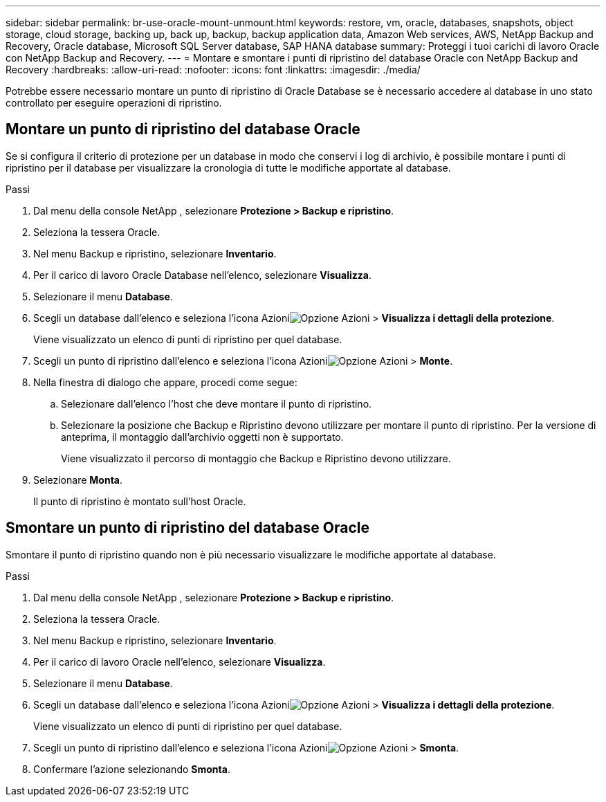 ---
sidebar: sidebar 
permalink: br-use-oracle-mount-unmount.html 
keywords: restore, vm, oracle, databases, snapshots, object storage, cloud storage, backing up, back up, backup, backup application data, Amazon Web services, AWS, NetApp Backup and Recovery, Oracle database, Microsoft SQL Server database, SAP HANA database 
summary: Proteggi i tuoi carichi di lavoro Oracle con NetApp Backup and Recovery. 
---
= Montare e smontare i punti di ripristino del database Oracle con NetApp Backup and Recovery
:hardbreaks:
:allow-uri-read: 
:nofooter: 
:icons: font
:linkattrs: 
:imagesdir: ./media/


[role="lead"]
Potrebbe essere necessario montare un punto di ripristino di Oracle Database se è necessario accedere al database in uno stato controllato per eseguire operazioni di ripristino.



== Montare un punto di ripristino del database Oracle

Se si configura il criterio di protezione per un database in modo che conservi i log di archivio, è possibile montare i punti di ripristino per il database per visualizzare la cronologia di tutte le modifiche apportate al database.

.Passi
. Dal menu della console NetApp , selezionare *Protezione > Backup e ripristino*.
. Seleziona la tessera Oracle.
. Nel menu Backup e ripristino, selezionare *Inventario*.
. Per il carico di lavoro Oracle Database nell'elenco, selezionare *Visualizza*.
. Selezionare il menu *Database*.
. Scegli un database dall'elenco e seleziona l'icona Azioniimage:../media/icon-action.png["Opzione Azioni"] > *Visualizza i dettagli della protezione*.
+
Viene visualizzato un elenco di punti di ripristino per quel database.

. Scegli un punto di ripristino dall'elenco e seleziona l'icona Azioniimage:../media/icon-action.png["Opzione Azioni"] > *Monte*.
. Nella finestra di dialogo che appare, procedi come segue:
+
.. Selezionare dall'elenco l'host che deve montare il punto di ripristino.
.. Selezionare la posizione che Backup e Ripristino devono utilizzare per montare il punto di ripristino.  Per la versione di anteprima, il montaggio dall'archivio oggetti non è supportato.
+
Viene visualizzato il percorso di montaggio che Backup e Ripristino devono utilizzare.



. Selezionare *Monta*.
+
Il punto di ripristino è montato sull'host Oracle.





== Smontare un punto di ripristino del database Oracle

Smontare il punto di ripristino quando non è più necessario visualizzare le modifiche apportate al database.

.Passi
. Dal menu della console NetApp , selezionare *Protezione > Backup e ripristino*.
. Seleziona la tessera Oracle.
. Nel menu Backup e ripristino, selezionare *Inventario*.
. Per il carico di lavoro Oracle nell'elenco, selezionare *Visualizza*.
. Selezionare il menu *Database*.
. Scegli un database dall'elenco e seleziona l'icona Azioniimage:../media/icon-action.png["Opzione Azioni"] > *Visualizza i dettagli della protezione*.
+
Viene visualizzato un elenco di punti di ripristino per quel database.

. Scegli un punto di ripristino dall'elenco e seleziona l'icona Azioniimage:../media/icon-action.png["Opzione Azioni"] > *Smonta*.
. Confermare l'azione selezionando *Smonta*.

